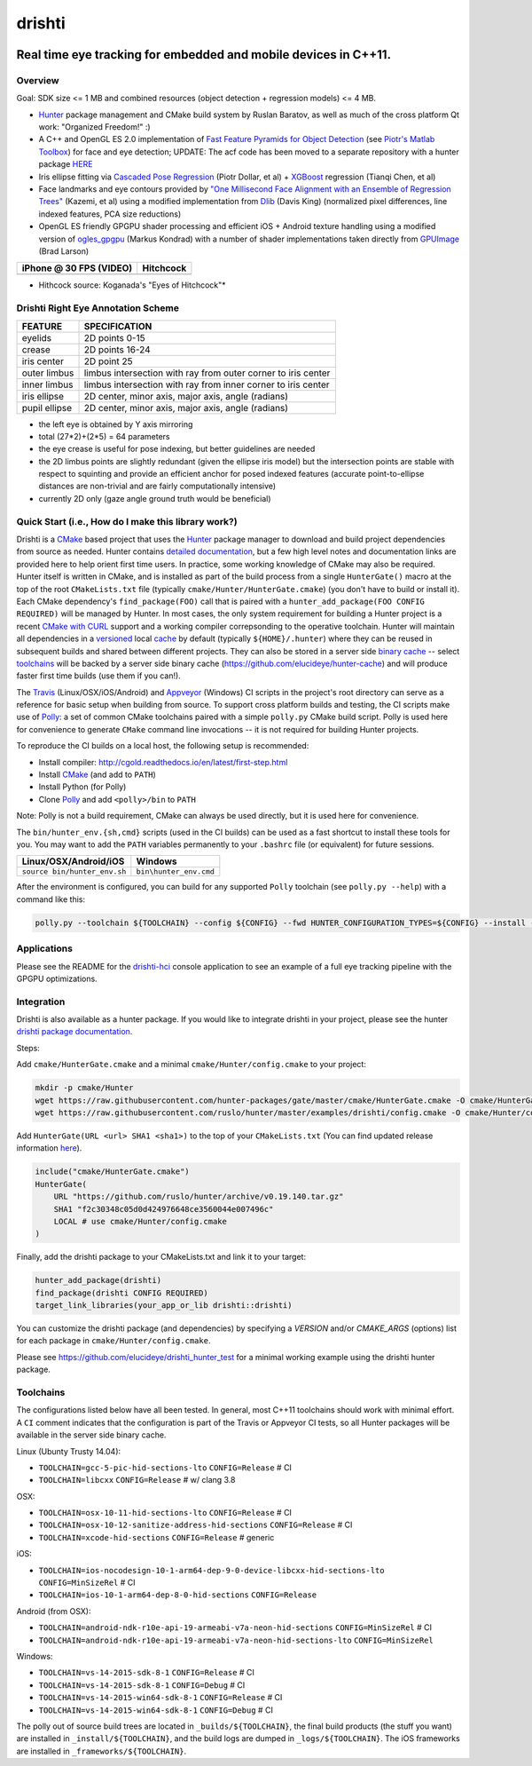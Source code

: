 drishti
=======

|Travis| |Appveyor| |License (3-Clause BSD)| |Hunter| |Gitter|

.. figure:: https://user-images.githubusercontent.com/554720/28922218-3a005f9c-7827-11e7-839c-ef3e9a282f70.png
   :alt: drishti\_text\_big

Real time eye tracking for embedded and mobile devices in C++11.
~~~~~~~~~~~~~~~~~~~~~~~~~~~~~~~~~~~~~~~~~~~~~~~~~~~~~~~~~~~~~~~~

|eye models 1| |eye models 2| |eye models 3|

Overview
--------

Goal: SDK size <= 1 MB and combined resources (object detection +
regression models) <= 4 MB.

-  `Hunter <https://github.com/ruslo/hunter>`__ package management and
   CMake build system by Ruslan Baratov, as well as much of the cross
   platform Qt work: "Organized Freedom!" :)
-  A C++ and OpenGL ES 2.0 implementation of `Fast Feature Pyramids for
   Object
   Detection <https://pdollar.github.io/files/papers/DollarPAMI14pyramids.pdf>`__
   (see `Piotr's Matlab Toolbox <https://pdollar.github.io/toolbox>`__)
   for face and eye detection; UPDATE: The acf code has been moved to a separate
   repository with a hunter package `HERE <https://github.com/elucideye/acf>`__
-  Iris ellipse fitting via `Cascaded Pose
   Regression <https://pdollar.github.io/files/papers/DollarCVPR10pose.pdf>`__
   (Piotr Dollar, et al) + `XGBoost <https://github.com/dmlc/xgboost>`__
   regression (Tianqi Chen, et al)
-  Face landmarks and eye contours provided by `"One Millisecond Face
   Alignment with an Ensemble of Regression
   Trees" <http://www.cv-foundation.org/openaccess/content_cvpr_2014/papers/Kazemi_One_Millisecond_Face_2014_CVPR_paper.pdf>`__
   (Kazemi, et al) using a modified implementation from
   `Dlib <https://github.com/davisking/dlib>`__ (Davis King) (normalized
   pixel differences, line indexed features, PCA size reductions)
-  OpenGL ES friendly GPGPU shader processing and efficient iOS +
   Android texture handling using a modified version of
   `ogles\_gpgpu <https://github.com/hunter-packages/ogles_gpgpu>`__
   (Markus Kondrad) with a number of shader implementations taken
   directly from `GPUImage <https://github.com/BradLarson/GPUImage>`__
   (Brad Larson)

+---------------------------+---------------+
| iPhone @ 30 FPS (VIDEO)   | Hitchcock     |
+===========================+===============+
| |iPhone|                  | |hitchcock|   |
+---------------------------+---------------+

-  Hithcock source: Koganada's "Eyes of Hitchcock"\*

Drishti Right Eye Annotation Scheme
-----------------------------------

+----------------+---------------------------------------------------------------+
| FEATURE        | SPECIFICATION                                                 | 
+================+===============================================================+
| eyelids        | 2D points 0-15                                                |
+----------------+---------------------------------------------------------------+
| crease         | 2D points 16-24                                               |
+----------------+---------------------------------------------------------------+
| iris center    | 2D point 25                                                   |
+----------------+---------------------------------------------------------------+
| outer limbus   | limbus intersection with ray from outer corner to iris center |
+----------------+---------------------------------------------------------------+
| inner limbus   | limbus intersection with ray from inner corner to iris center |
+----------------+---------------------------------------------------------------+
| iris ellipse   | 2D center, minor axis, major axis, angle (radians)            | 
+----------------+---------------------------------------------------------------+
| pupil ellipse  | 2D center, minor axis, major axis, angle (radians)            | 
+----------------+---------------------------------------------------------------+

* the left eye is obtained by Y axis mirroring
* total (27*2)+(2*5) = 64 parameters
* the eye crease is useful for pose indexing, but better guidelines are needed
* the 2D limbus points are slightly redundant (given the ellipse iris model) but the intersection points are stable with respect to squinting and provide an efficient anchor for posed indexed features (accurate point-to-ellipse distances are non-trivial and are fairly computationally intensive)
* currently 2D only (gaze angle ground truth would be beneficial)

.. figure:: https://user-images.githubusercontent.com/554720/33522880-227e2468-d7c6-11e7-9705-13df5da04894.jpg
   :alt: drishti\_annotation\_scheme

Quick Start (i.e., How do I make this library work?)
----------------------------------------------------

Drishti is a `CMake <https://github.com/kitware/CMake>`__ based project
that uses the `Hunter <https://github.com/ruslo/hunter>`__ package
manager to download and build project dependencies from source as
needed. Hunter contains `detailed
documentation <https://docs.hunter.sh/en/latest>`__, but a few high
level notes and documentation links are provided here to help orient
first time users. In practice, some working knowledge of CMake may also
be required. Hunter itself is written in CMake, and is installed as part
of the build process from a single ``HunterGate()`` macro at the top of
the root ``CMakeLists.txt`` file (typically
``cmake/Hunter/HunterGate.cmake``) (you don't have to build or install
it). Each CMake dependency's ``find_package(FOO)`` call that is paired
with a ``hunter_add_package(FOO CONFIG REQUIRED)`` will be managed by
Hunter. In most cases, the only system requirement for building a Hunter
project is a recent `CMake with
CURL <https://docs.hunter.sh/en/latest/contributing.html#reporting-bugs>`__
support and a working compiler correpsonding to the operative toolchain.
Hunter will maintain all dependencies in a
`versioned <https://docs.hunter.sh/en/latest/overview/customization.html>`__
local
`cache <https://docs.hunter.sh/en/latest/overview/shareable.html>`__ by
default (typically ``${HOME}/.hunter``) where they can be reused in
subsequent builds and shared between different projects. They can also
be stored in a server side `binary
cache <https://docs.hunter.sh/en/latest/overview/binaries.html>`__ --
select `toolchains <#Toolchains>`__ will be backed by a server side
binary cache (https://github.com/elucideye/hunter-cache) and will
produce faster first time builds (use them if you can!).

The
`Travis <https://github.com/elucideye/drishti/blob/master/.travis.yml>`__
(Linux/OSX/iOS/Android) and
`Appveyor <https://github.com/elucideye/drishti/blob/master/appveyor.yml>`__
(Windows) CI scripts in the project's root directory can serve as a
reference for basic setup when building from source. To support cross
platform builds and testing, the CI scripts make use of
`Polly <https://github.com/ruslo/polly>`__: a set of common CMake
toolchains paired with a simple ``polly.py`` CMake build script. Polly
is used here for convenience to generate ``CMake`` command line
invocations -- it is not required for building Hunter projects.

To reproduce the CI builds on a local host, the following setup is
recommended:

-  Install compiler:
   http://cgold.readthedocs.io/en/latest/first-step.html
-  Install `CMake <https://github.com/kitware/CMake>`__ (and add to
   ``PATH``)
-  Install Python (for Polly)
-  Clone `Polly <https://github.com/ruslo/polly>`__ and add
   ``<polly>/bin`` to ``PATH``

Note: Polly is not a build requirement, CMake can always be used
directly, but it is used here for convenience.

The ``bin/hunter_env.{sh,cmd}`` scripts (used in the CI builds) can be
used as a fast shortcut to install these tools for you. You may want to
add the ``PATH`` variables permanently to your ``.bashrc`` file (or
equivalent) for future sessions.

+--------------------------------+--------------------------+
| Linux/OSX/Android/iOS          | Windows                  |
+================================+==========================+
| ``source bin/hunter_env.sh``   | ``bin\hunter_env.cmd``   |
+--------------------------------+--------------------------+

After the environment is configured, you can build for any supported
``Polly`` toolchain (see ``polly.py --help``) with a command like this:

.. code-block:: bash

    polly.py --toolchain ${TOOLCHAIN} --config ${CONFIG} --fwd HUNTER_CONFIGURATION_TYPES=${CONFIG} --install --verbose
    
::

Applications
------------

Please see the README for the `drishti-hci <https://github.com/elucideye/drishti/blob/master/src/app/hci/README.rst>`__
console application to see an example of a full eye tracking pipeline with the GPGPU optimizations.


Integration
-----------

Drishti is also available as a hunter package.  If you would like to integrate drishti in your project, please see the hunter  `drishti package documentation <https://docs.hunter.sh/en/latest/packages/pkg/drishti.html#pkg-drishti>`__.

Steps:

Add ``cmake/HunterGate.cmake`` and a minimal ``cmake/Hunter/config.cmake`` to your project: 

.. code-block:: cmake

    mkdir -p cmake/Hunter
    wget https://raw.githubusercontent.com/hunter-packages/gate/master/cmake/HunterGate.cmake -O cmake/HunterGate.cmake
    wget https://raw.githubusercontent.com/ruslo/hunter/master/examples/drishti/config.cmake -O cmake/Hunter/config.cmake
    
::
    
Add ``HunterGate(URL <url> SHA1 <sha1>)`` to the top of your ``CMakeLists.txt`` (You can find updated release information `here <https://github.com/ruslo/hunter/releases>`__).

.. code-block:: cmake

    include("cmake/HunterGate.cmake")
    HunterGate(
        URL "https://github.com/ruslo/hunter/archive/v0.19.140.tar.gz"
        SHA1 "f2c30348c05d0d424976648ce3560044e007496c"
        LOCAL # use cmake/Hunter/config.cmake 
    )

::

Finally, add the drishti package to your CMakeLists.txt and link it to your target:

.. code-block:: cmake

    hunter_add_package(drishti)
    find_package(drishti CONFIG REQUIRED)
    target_link_libraries(your_app_or_lib drishti::drishti)

::

You can customize the drishti package (and dependencies) by specifying a `VERSION` and/or `CMAKE_ARGS` (options) list for each package in ``cmake/Hunter/config.cmake``.

Please see https://github.com/elucideye/drishti_hunter_test for a minimal working example using the drishti hunter package.

Toolchains
----------

The configurations listed below have all been tested. In general, most
C++11 toolchains should work with minimal effort. A ``CI`` comment
indicates that the configuration is part of the Travis or Appveyor CI
tests, so all Hunter packages will be available in the server side
binary cache.

Linux (Ubunty Trusty 14.04):

* ``TOOLCHAIN=gcc-5-pic-hid-sections-lto`` ``CONFIG=Release`` # CI 
* ``TOOLCHAIN=libcxx`` ``CONFIG=Release`` # w/ clang 3.8

OSX: 

* ``TOOLCHAIN=osx-10-11-hid-sections-lto`` ``CONFIG=Release`` # CI
* ``TOOLCHAIN=osx-10-12-sanitize-address-hid-sections`` ``CONFIG=Release`` # CI 
* ``TOOLCHAIN=xcode-hid-sections`` ``CONFIG=Release`` # generic

iOS: 

* ``TOOLCHAIN=ios-nocodesign-10-1-arm64-dep-9-0-device-libcxx-hid-sections-lto`` ``CONFIG=MinSizeRel`` # CI 
* ``TOOLCHAIN=ios-10-1-arm64-dep-8-0-hid-sections`` ``CONFIG=Release``

Android (from OSX): 

* ``TOOLCHAIN=android-ndk-r10e-api-19-armeabi-v7a-neon-hid-sections`` ``CONFIG=MinSizeRel`` # CI 
* ``TOOLCHAIN=android-ndk-r10e-api-19-armeabi-v7a-neon-hid-sections-lto`` ``CONFIG=MinSizeRel``

Windows: 

* ``TOOLCHAIN=vs-14-2015-sdk-8-1`` ``CONFIG=Release`` # CI 
* ``TOOLCHAIN=vs-14-2015-sdk-8-1`` ``CONFIG=Debug`` # CI 
* ``TOOLCHAIN=vs-14-2015-win64-sdk-8-1`` ``CONFIG=Release`` # CI 
* ``TOOLCHAIN=vs-14-2015-win64-sdk-8-1`` ``CONFIG=Debug`` # CI

The polly out of source build trees are located in
``_builds/${TOOLCHAIN}``, the final build products (the stuff you want)
are installed in ``_install/${TOOLCHAIN}``, and the build logs are
dumped in ``_logs/${TOOLCHAIN}``. The iOS frameworks are installed in
``_frameworks/${TOOLCHAIN}``.

.. |Travis| image:: https://img.shields.io/travis/elucideye/drishti/master.svg?style=flat-square&label=Linux%20OSX%20Android%20iOS
   :target: https://travis-ci.org/elucideye/drishti/builds
.. |Appveyor| image:: https://img.shields.io/appveyor/ci/headupinclouds/drishti.svg?style=flat-square&label=Windows
   :target: https://ci.appveyor.com/project/headupinclouds/drishti
.. |License (3-Clause BSD)| image:: https://img.shields.io/badge/license-BSD%203--Clause-brightgreen.svg?style=flat-square
   :target: http://opensource.org/licenses/BSD-3-Clause
.. |Hunter| image:: https://img.shields.io/badge/hunter-v0.19.94-blue.svg
   :target: http://github.com/ruslo/hunter
.. |Gitter| image:: https://badges.gitter.im/elucideye/drishti.svg
   :target: https://gitter.im/elucideye/drishti?utm_source=badge&utm_medium=badge&utm_campaign=pr-badge&utm_content=badge
.. |eye models 1| image:: https://user-images.githubusercontent.com/554720/28920911-d836e56a-7821-11e7-8b41-bc338f100cc1.png
.. |eye models 2| image:: https://user-images.githubusercontent.com/554720/28920912-da9f3820-7821-11e7-848c-f526922e24ec.png
.. |eye models 3| image:: https://user-images.githubusercontent.com/554720/28920920-dcd8e708-7821-11e7-8fc2-b9f375a9a550.png
.. |iPhone| image:: https://goo.gl/1uLQ44
   :target: https://vimeo.com/230351171
.. |hitchcock| image:: https://goo.gl/rMzrBB
   :target: https://vimeo.com/219386623
